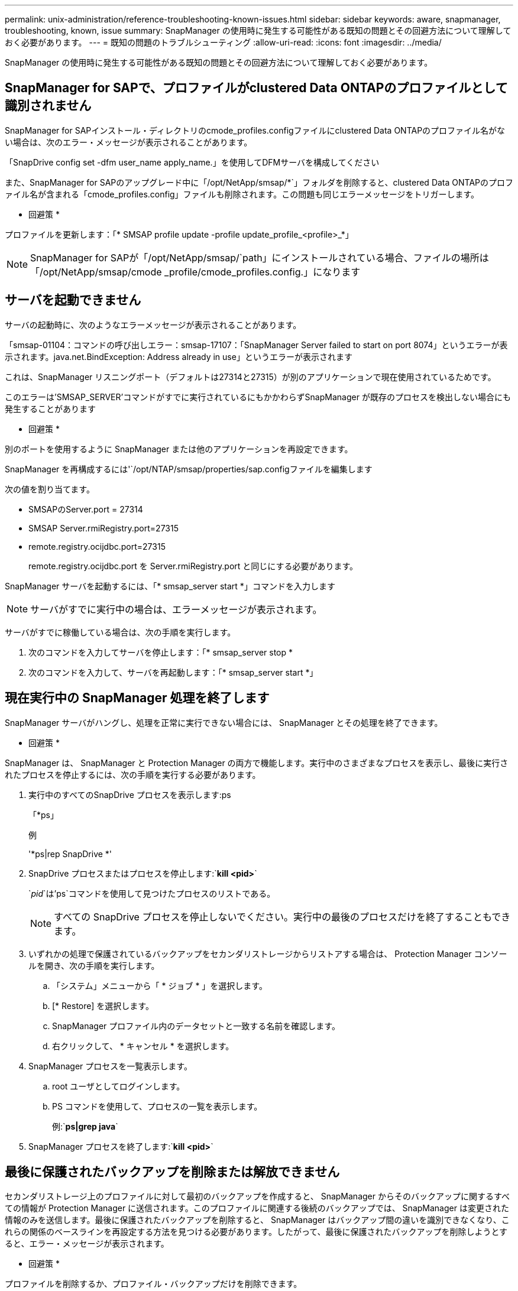 ---
permalink: unix-administration/reference-troubleshooting-known-issues.html 
sidebar: sidebar 
keywords: aware, snapmanager, troubleshooting, known, issue 
summary: SnapManager の使用時に発生する可能性がある既知の問題とその回避方法について理解しておく必要があります。 
---
= 既知の問題のトラブルシューティング
:allow-uri-read: 
:icons: font
:imagesdir: ../media/


[role="lead"]
SnapManager の使用時に発生する可能性がある既知の問題とその回避方法について理解しておく必要があります。



== SnapManager for SAPで、プロファイルがclustered Data ONTAPのプロファイルとして識別されません

SnapManager for SAPインストール・ディレクトリのcmode_profiles.configファイルにclustered Data ONTAPのプロファイル名がない場合は、次のエラー・メッセージが表示されることがあります。

「SnapDrive config set -dfm user_name apply_name.」を使用してDFMサーバを構成してください

また、SnapManager for SAPのアップグレード中に「/opt/NetApp/smsap/*`」フォルダを削除すると、clustered Data ONTAPのプロファイル名が含まれる「cmode_profiles.config」ファイルも削除されます。この問題も同じエラーメッセージをトリガーします。

* 回避策 *

プロファイルを更新します：「* SMSAP profile update -profile update_profile_<profile>_*」


NOTE: SnapManager for SAPが「/opt/NetApp/smsap/`path」にインストールされている場合、ファイルの場所は「/opt/NetApp/smsap/cmode _profile/cmode_profiles.config.」になります



== サーバを起動できません

サーバの起動時に、次のようなエラーメッセージが表示されることがあります。

「smsap-01104：コマンドの呼び出しエラー：smsap-17107：「SnapManager Server failed to start on port 8074」というエラーが表示されます。java.net.BindException: Address already in use」というエラーが表示されます

これは、SnapManager リスニングポート（デフォルトは27314と27315）が別のアプリケーションで現在使用されているためです。

このエラーは'SMSAP_SERVER'コマンドがすでに実行されているにもかかわらずSnapManager が既存のプロセスを検出しない場合にも発生することがあります

* 回避策 *

別のポートを使用するように SnapManager または他のアプリケーションを再設定できます。

SnapManager を再構成するには'`/opt/NTAP/smsap/properties/sap.configファイルを編集します

次の値を割り当てます。

* SMSAPのServer.port = 27314
* SMSAP Server.rmiRegistry.port=27315
* remote.registry.ocijdbc.port=27315
+
remote.registry.ocijdbc.port を Server.rmiRegistry.port と同じにする必要があります。



SnapManager サーバを起動するには、「* smsap_server start *」コマンドを入力します


NOTE: サーバがすでに実行中の場合は、エラーメッセージが表示されます。

サーバがすでに稼働している場合は、次の手順を実行します。

. 次のコマンドを入力してサーバを停止します：「* smsap_server stop *
. 次のコマンドを入力して、サーバを再起動します：「* smsap_server start *」




== 現在実行中の SnapManager 処理を終了します

SnapManager サーバがハングし、処理を正常に実行できない場合には、 SnapManager とその処理を終了できます。

* 回避策 *

SnapManager は、 SnapManager と Protection Manager の両方で機能します。実行中のさまざまなプロセスを表示し、最後に実行されたプロセスを停止するには、次の手順を実行する必要があります。

. 実行中のすべてのSnapDrive プロセスを表示します:ps
+
「*ps」

+
例

+
'*ps|rep SnapDrive *'

. SnapDrive プロセスまたはプロセスを停止します:`*kill <pid>*`
+
`_pid_`は'ps`コマンドを使用して見つけたプロセスのリストである。

+

NOTE: すべての SnapDrive プロセスを停止しないでください。実行中の最後のプロセスだけを終了することもできます。

. いずれかの処理で保護されているバックアップをセカンダリストレージからリストアする場合は、 Protection Manager コンソールを開き、次の手順を実行します。
+
.. 「システム」メニューから「 * ジョブ * 」を選択します。
.. [* Restore] を選択します。
.. SnapManager プロファイル内のデータセットと一致する名前を確認します。
.. 右クリックして、 * キャンセル * を選択します。


. SnapManager プロセスを一覧表示します。
+
.. root ユーザとしてログインします。
.. PS コマンドを使用して、プロセスの一覧を表示します。
+
例:`*ps|grep java*`



. SnapManager プロセスを終了します:`*kill <pid>*`




== 最後に保護されたバックアップを削除または解放できません

セカンダリストレージ上のプロファイルに対して最初のバックアップを作成すると、 SnapManager からそのバックアップに関するすべての情報が Protection Manager に送信されます。このプロファイルに関連する後続のバックアップでは、 SnapManager は変更された情報のみを送信します。最後に保護されたバックアップを削除すると、 SnapManager はバックアップ間の違いを識別できなくなり、これらの関係のベースラインを再設定する方法を見つける必要があります。したがって、最後に保護されたバックアップを削除しようとすると、エラー・メッセージが表示されます。

* 回避策 *

プロファイルを削除するか、プロファイル・バックアップだけを削除できます。

プロファイルを削除するには、次の手順を実行します。

. プロファイルのバックアップを削除します。
. プロファイルを更新し、プロファイルの保護を無効にします。
+
これにより、データセットが削除されます。

. 最後に保護されたバックアップを削除します。
. プロファイルを削除します。


バックアップだけを削除するには、次の手順を実行します。

. プロファイルの別のバックアップ・コピーを作成します。
. そのバックアップコピーをセカンダリストレージに転送します。
. 前のバックアップコピーを削除する




== デスティネーション名が他のデスティネーション名に含まれている場合、アーカイブログファイルのデスティネーション名を管理できません

アーカイブログのバックアップ作成時に、ユーザが他のデスティネーション名の一部であるデスティネーションを除外する場合は、その他のデスティネーション名も除外されます。

たとえば'除外できるデスティネーションが3つあるとしますつまり'`dest'/dest1'```'/dest2.`と`/dest2.`です アーカイブ・ログ・ファイルのバックアップを作成するときに'コマンドを使用して'Des/dest'を除外する場合

[listing]
----
smsap backup create -profile almsamp1 -data -online -archivelogs  -exclude-dest /dest
----
、SnapManager for SAPでは、_destで始まるすべての送信先を除外しています。

* 回避策 *

* デスティネーションが「v$archive_dest」で設定された後に、パス区切り文字を追加します。たとえば、「/dest`」を「dest/``」に変更します。
* バックアップを作成する際には、デスティネーションを除外するのではなく、バックアップ先を指定してください。




== Automatic Storage Management （ ASM ）および非 ASM ストレージで多重化されている制御ファイルのリストアに失敗します

制御ファイルが ASM および非 ASM ストレージで多重化されると、バックアップ処理は成功します。ただし、そのバックアップから制御ファイルをリストアしようとすると、リストア処理に失敗します。



== SnapManager のクローニング処理が失敗する

SnapManager でバックアップをクローニングすると、 DataFabric Manager サーバでボリュームを検出できず、次のエラーメッセージが表示されることがあります。

「SMSAP-13032：操作を実行できません：クローンの作成。ルート原因 ：smsap-11007：Snapshotからのエラークローニング：flow-11019：ExecuteConnectionSteps：SD-00018：/mnt/datafileclone3：sd-10016：SnapDrive コマンドの実行時のエラー「/usr/sbin/snapdrive storage show -fs/mnt/clone_11007：0002-719 Warning：500x.sdcfiler5000.2&r1.25x1.250.data.sm/sm/sm/sm/sm/smbストレージボリュームに対する処理を確認できません。/smn1.25x1.25x1.25x1.25x1.250.data.5000.data.sm/sm/sm/sm/sm/sm/sm/sm/sm/

理由:無効なリソースが指定されましたOperations Managerサーバ10.x.x.xにIDが見つかりません

ストレージシステムに大量のボリュームがある場合に発生します。

* 回避策 *

次のいずれかを実行する必要があります。

* Data Fabric Managerサーバで、を実行します
+
'*dfm host discover _storage_system_*'のように指定します

+
また、シェルスクリプトファイルにコマンドを追加して、 DataFabric Manager サーバでジョブをスケジュールし、スクリプトを頻繁に実行することもできます。

* 「snapdrive.conf」ファイルの「_dfM-rbac - retries _」の値を大きくします。
+
SnapDrive では、デフォルトの更新間隔値とデフォルトの再試行回数が使用されます。デフォルト値の'_dfs-rbac -retry-sleep-secs_'は15秒'`_dfs-rbac -retrations_'は12回です

+

NOTE: Operations Manager の更新間隔は、ストレージシステムの数、ストレージシステム内のストレージオブジェクトの数、および DataFabric Manager サーバの負荷によって異なります。



推奨事項として、次の手順を実行します。

. DataFabric Managerサーバから、データセットに関連付けられているすべてのセカンダリストレージシステムに対して次のコマンドを手動で実行します。
+
'*dfm host discover _storage_system_*'のように指定します

. ホスト検出処理の実行にかかった時間を2倍にして、その値を「_dfM-rbac retry-sleep-ssecs_`」に割り当てます。
+
たとえば、処理に11秒かかった場合は、「_dfm -rbac -retrye-sleep-secs_」の値を22（11 * 2）に設定できます。





== リポジトリデータベースのサイズは、バックアップの数ではなく、時間とともに増加します

リポジトリデータベースのサイズは時間とともに大きくなります。これは、 SnapManager の処理によってリポジトリデータベーステーブル内のスキーマにデータが挿入または削除され、インデックススペースの使用率が高くなるためです。

* 回避策 *

リポジトリスキーマによって消費されるスペースを制御するには、 Oracle のガイドラインに従ってインデックスを監視し、再構築する必要があります。



== リポジトリデータベースがダウンしていると、 SnapManager GUI にアクセスできず、 SnapManager 処理に失敗します

SnapManager 処理は失敗し、リポジトリデータベースがダウンしていると GUI にアクセスできません。

次の表に、実行するアクションとその例外を示します。

[cols="1a,3a"]
|===
| 処理 | 例外 


 a| 
閉じたリポジトリを開く
 a| 
次のエラーメッセージが「SM_GUI.log：[WARN]：SMSAP-01106：リポジトリの照会中にエラーが発生しました：Closed Connection java.SQL.SQLException：Closed Connection.」に記録されます



 a| 
F5 キーを押して、開いているリポジトリを更新します
 a| 
リポジトリの例外がGUIに表示され'SM_GUI.logファイルにNullPointerExceptionも記録されます



 a| 
ホストサーバを更新しています
 a| 
NullPointerExceptionが'sumo_gui-log'ファイルに記録されます



 a| 
新しいプロファイルを作成します
 a| 
Profile Configuration ウィンドウに NullPointerException が表示されます。



 a| 
プロファイルを更新しています
 a| 
次のSQL例外が'SM_GUI.logに記録されます[WARN]：SMSAP-01106：リポジトリの照会中にエラーが発生しました：Closed Connection



 a| 
バックアップへのアクセス
 a| 
次のエラーメッセージが'SM_GUI.log:コレクションの初期化に失敗しました



 a| 
クローンのプロパティの表示
 a| 
次のエラーメッセージが'SM_GUI.log'および'sumo_GUI.log:コレクションの初期化に失敗しました

|===
* 回避策 *

GUI にアクセスする場合や SnapManager の処理を実行する場合は、リポジトリデータベースが稼働していることを確認する必要があります。



== クローンデータベースの一時ファイルを作成できません

ターゲットデータベースの一時表領域ファイルが、データファイルのマウントポイントとは異なるマウントポイントに配置されている場合、クローンの作成は成功しますが、 SnapManager でクローンデータベースの一時ファイルが作成されません。

* 回避策 *

次のいずれかを実行する必要があります。

* 一時ファイルがデータファイルと同じマウントポイントに配置されるように、ターゲットデータベースをレイアウトしてください。
* クローンデータベースに一時ファイルを手動で作成または追加する。




== プロトコルを NFSv3 から NFSv4 に移行できません

プロトコルをNFSv3からNFSv4に移行するには、「snapdrive.conf」ファイルの「enable-migring-nfs-version」パラメータを有効にします。移行中、SnapDrive は、「rw」、「largefiles」、「nosuid」などのマウントポイントオプションに関係なく、プロトコルバージョンのみを考慮します。

ただし、プロトコルを NFSv4 に移行したあとに NFSv3 を使用して作成されたバックアップをリストアすると、次の処理が実行されます。

* NFSv3 と NFSv4 がストレージレベルで有効になっている場合は、リストア処理は成功しますが、バックアップ時に使用できたマウントポイントオプションを使用してマウントされます。
* ストレージレベルで NFSv4 のみが有効になっている場合は、リストア処理が成功し、プロトコルバージョン（ NFSv4 ）のみが保持されます。
+
ただし'rw'largefiles'nosuidなどの他のマウント・ポイント・オプションは保持されません



* 回避策 *

リストアの前に、データベースを手動でシャットダウンし、データベースのマウントポイントをアンマウントし、オプションを使用してマウントする必要があります。



== Data Guard スタンバイデータベースのバックアップに失敗する

いずれかのアーカイブログの場所にプライマリデータベースのサービス名が設定されていると、 Data Guard スタンバイデータベースのバックアップに失敗します。

* 回避策 *

GUI で、プライマリデータベースのサービス名に対応する [* 外部アーカイブログの場所を指定します（ Specify External Archive Log location* ） ] をクリアする必要があります。
